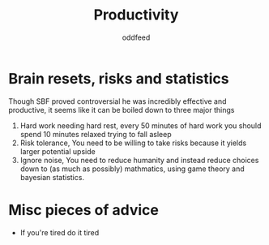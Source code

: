 :PROPERTIES:
:ID:       f3f39727-f99b-4b8f-b615-57b4c74fb54b
:END:
#+title: Productivity
#+AUTHOR: oddfeed

* Brain resets, risks and statistics
Though SBF proved controversial he was incredibly effective and productive, it seems like it can be boiled down to three major things
1. Hard work needing hard rest, every 50 minutes of hard work you should spend 10 minutes relaxed trying to fall asleep
2. Risk tolerance, You need to be willing to take risks because it yields larger potential upside
3. Ignore noise, You need to reduce humanity and instead reduce choices down to (as much as possibly) mathmatics, using game theory and bayesian statistics.

* Misc pieces of advice
- If you're tired do it tired
